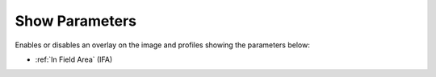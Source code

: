 
.. index:: 
   pair: Toolbar; Show parameters

Show Parameters
===============

Enables or disables an overlay on the image and profiles showing the parameters below:

* :ref:`In Field Area` (IFA)


